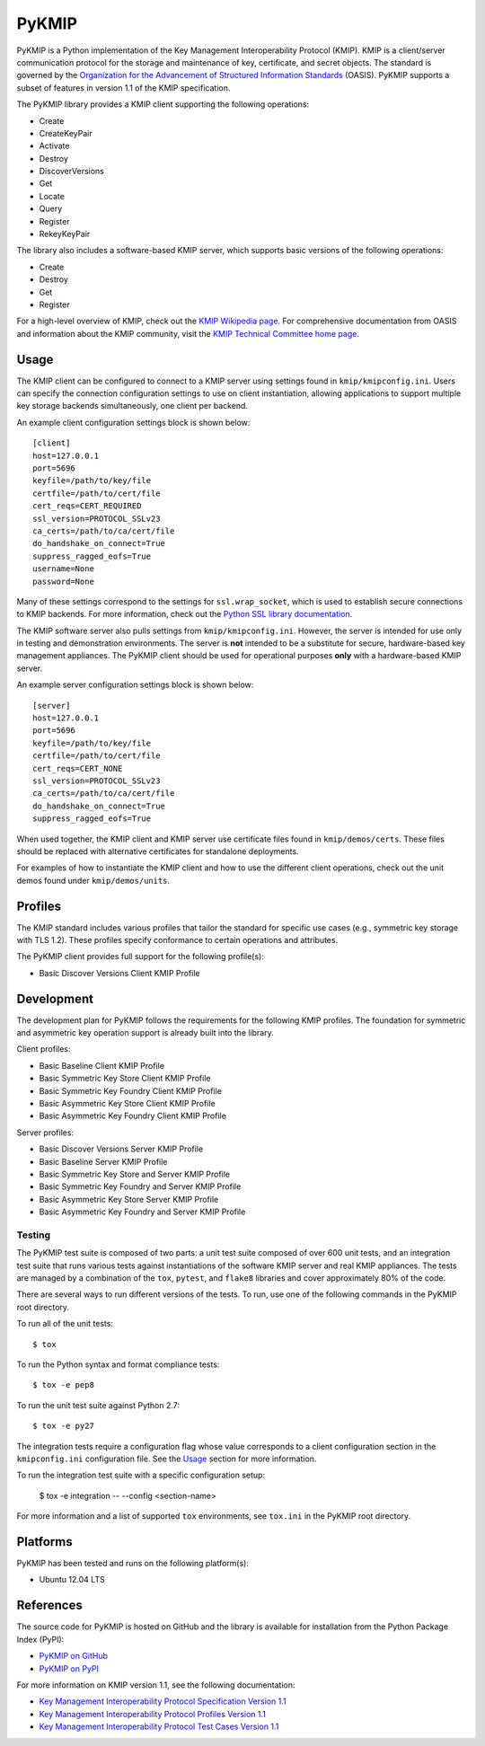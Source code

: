 ------
PyKMIP
------
PyKMIP is a Python implementation of the Key Management Interoperability
Protocol (KMIP). KMIP is a client/server communication protocol for the
storage and maintenance of key, certificate, and secret objects. The standard
is governed by the `Organization for the Advancement of Structured Information
Standards`_ (OASIS). PyKMIP supports a subset of features in version 1.1 of
the KMIP specification.

The PyKMIP library provides a KMIP client supporting the following operations:

* Create
* CreateKeyPair
* Activate
* Destroy
* DiscoverVersions
* Get
* Locate
* Query
* Register
* RekeyKeyPair

The library also includes a software-based KMIP server, which supports basic
versions of the following operations:

* Create
* Destroy
* Get
* Register

For a high-level overview of KMIP, check out the `KMIP Wikipedia page`_. For
comprehensive documentation from OASIS and information about the KMIP
community, visit the `KMIP Technical Committee home page`_.

.. _Usage:
Usage
=====
The KMIP client can be configured to connect to a KMIP server using settings
found in ``kmip/kmipconfig.ini``. Users can specify the connection
configuration settings to use on client instantiation, allowing applications
to support multiple key storage backends simultaneously, one client per
backend.

An example client configuration settings block is shown below::

  [client]
  host=127.0.0.1
  port=5696
  keyfile=/path/to/key/file
  certfile=/path/to/cert/file
  cert_reqs=CERT_REQUIRED
  ssl_version=PROTOCOL_SSLv23
  ca_certs=/path/to/ca/cert/file
  do_handshake_on_connect=True
  suppress_ragged_eofs=True
  username=None
  password=None

Many of these settings correspond to the settings for ``ssl.wrap_socket``,
which is used to establish secure connections to KMIP backends. For more
information, check out the `Python SSL library documentation`_.

The KMIP software server also pulls settings from ``kmip/kmipconfig.ini``.
However, the server is intended for use only in testing and demonstration
environments. The server is **not** intended to be a substitute for secure,
hardware-based key management appliances. The PyKMIP client should be used
for operational purposes **only** with a hardware-based KMIP server.

An example server configuration settings block is shown below::

  [server]
  host=127.0.0.1
  port=5696
  keyfile=/path/to/key/file
  certfile=/path/to/cert/file
  cert_reqs=CERT_NONE
  ssl_version=PROTOCOL_SSLv23
  ca_certs=/path/to/ca/cert/file
  do_handshake_on_connect=True
  suppress_ragged_eofs=True

When used together, the KMIP client and KMIP server use certificate files
found in ``kmip/demos/certs``. These files should be replaced with alternative
certificates for standalone deployments.

For examples of how to instantiate the KMIP client and how to use the
different client operations, check out the unit demos found under
``kmip/demos/units``.

Profiles
========
The KMIP standard includes various profiles that tailor the standard for
specific use cases (e.g., symmetric key storage with TLS 1.2). These profiles
specify conformance to certain operations and attributes.

The PyKMIP client provides full support for the following profile(s):

* Basic Discover Versions Client KMIP Profile

Development
===========
The development plan for PyKMIP follows the requirements for the following
KMIP profiles. The foundation for symmetric and asymmetric key operation
support is already built into the library.

Client profiles:

* Basic Baseline Client KMIP Profile
* Basic Symmetric Key Store Client KMIP Profile
* Basic Symmetric Key Foundry Client KMIP Profile
* Basic Asymmetric Key Store Client KMIP Profile
* Basic Asymmetric Key Foundry Client KMIP Profile

Server profiles:

* Basic Discover Versions Server KMIP Profile
* Basic Baseline Server KMIP Profile
* Basic Symmetric Key Store and Server KMIP Profile
* Basic Symmetric Key Foundry and Server KMIP Profile
* Basic Asymmetric Key Store Server KMIP Profile
* Basic Asymmetric Key Foundry and Server KMIP Profile

Testing
-------
The PyKMIP test suite is composed of two parts: a unit test suite composed of
over 600 unit tests, and an integration test suite that runs various tests
against instantiations of the software KMIP server and real KMIP appliances.
The tests are managed by a combination of the ``tox``, ``pytest``, and
``flake8`` libraries and cover approximately 80% of the code.

There are several ways to run different versions of the tests. To run, use one
of the following commands in the PyKMIP root directory.

To run all of the unit tests::

  $ tox

To run the Python syntax and format compliance tests::

  $ tox -e pep8

To run the unit test suite against Python 2.7::

  $ tox -e py27

The integration tests require a configuration flag whose value corresponds to
a client configuration section in the ``kmipconfig.ini`` configuration file.
See the Usage_ section for more information.

To run the integration test suite with a specific configuration setup:

  $ tox -e integration -- --config <section-name>

For more information and a list of supported ``tox`` environments, see
``tox.ini`` in the PyKMIP root directory.

Platforms
=========
PyKMIP has been tested and runs on the following platform(s):

* Ubuntu 12.04 LTS

References
==========
The source code for PyKMIP is hosted on GitHub and the library is available
for installation from the Python Package Index (PyPI):

* `PyKMIP on GitHub <https://github.com/OpenKMIP/PyKMIP>`_
* `PyKMIP on PyPI <https://pypi.python.org/pypi/PyKMIP>`_

For more information on KMIP version 1.1, see the following documentation:

* `Key Management Interoperability Protocol Specification Version 1.1`_
* `Key Management Interoperability Protocol Profiles Version 1.1`_
* `Key Management Interoperability Protocol Test Cases Version 1.1`_

.. _code base: https://github.com/OpenKMIP/PyKMIP
.. _Organization for the Advancement of Structured Information Standards: https://www.oasis-open.org/
.. _Key Management Interoperability Protocol Specification Version 1.1: http://docs.oasis-open.org/kmip/spec/v1.1/os/kmip-spec-v1.1-os.html
.. _Key Management Interoperability Protocol Profiles Version 1.1: http://docs.oasis-open.org/kmip/profiles/v1.1/os/kmip-profiles-v1.1-os.html
.. _Key Management Interoperability Protocol Test Cases Version 1.1: http://docs.oasis-open.org/kmip/testcases/v1.1/cn01/kmip-testcases-v1.1-cn01.html
.. _Python SSL library documentation: https://docs.python.org/dev/library/ssl.html#socket-creation
.. _KMIP Wikipedia page: https://en.wikipedia.org/wiki/Key_Management_Interoperability_Protocol
.. _KMIP Technical Committee home page: https://www.oasis-open.org/committees/tc_home.php?wg_abbrev=kmip
